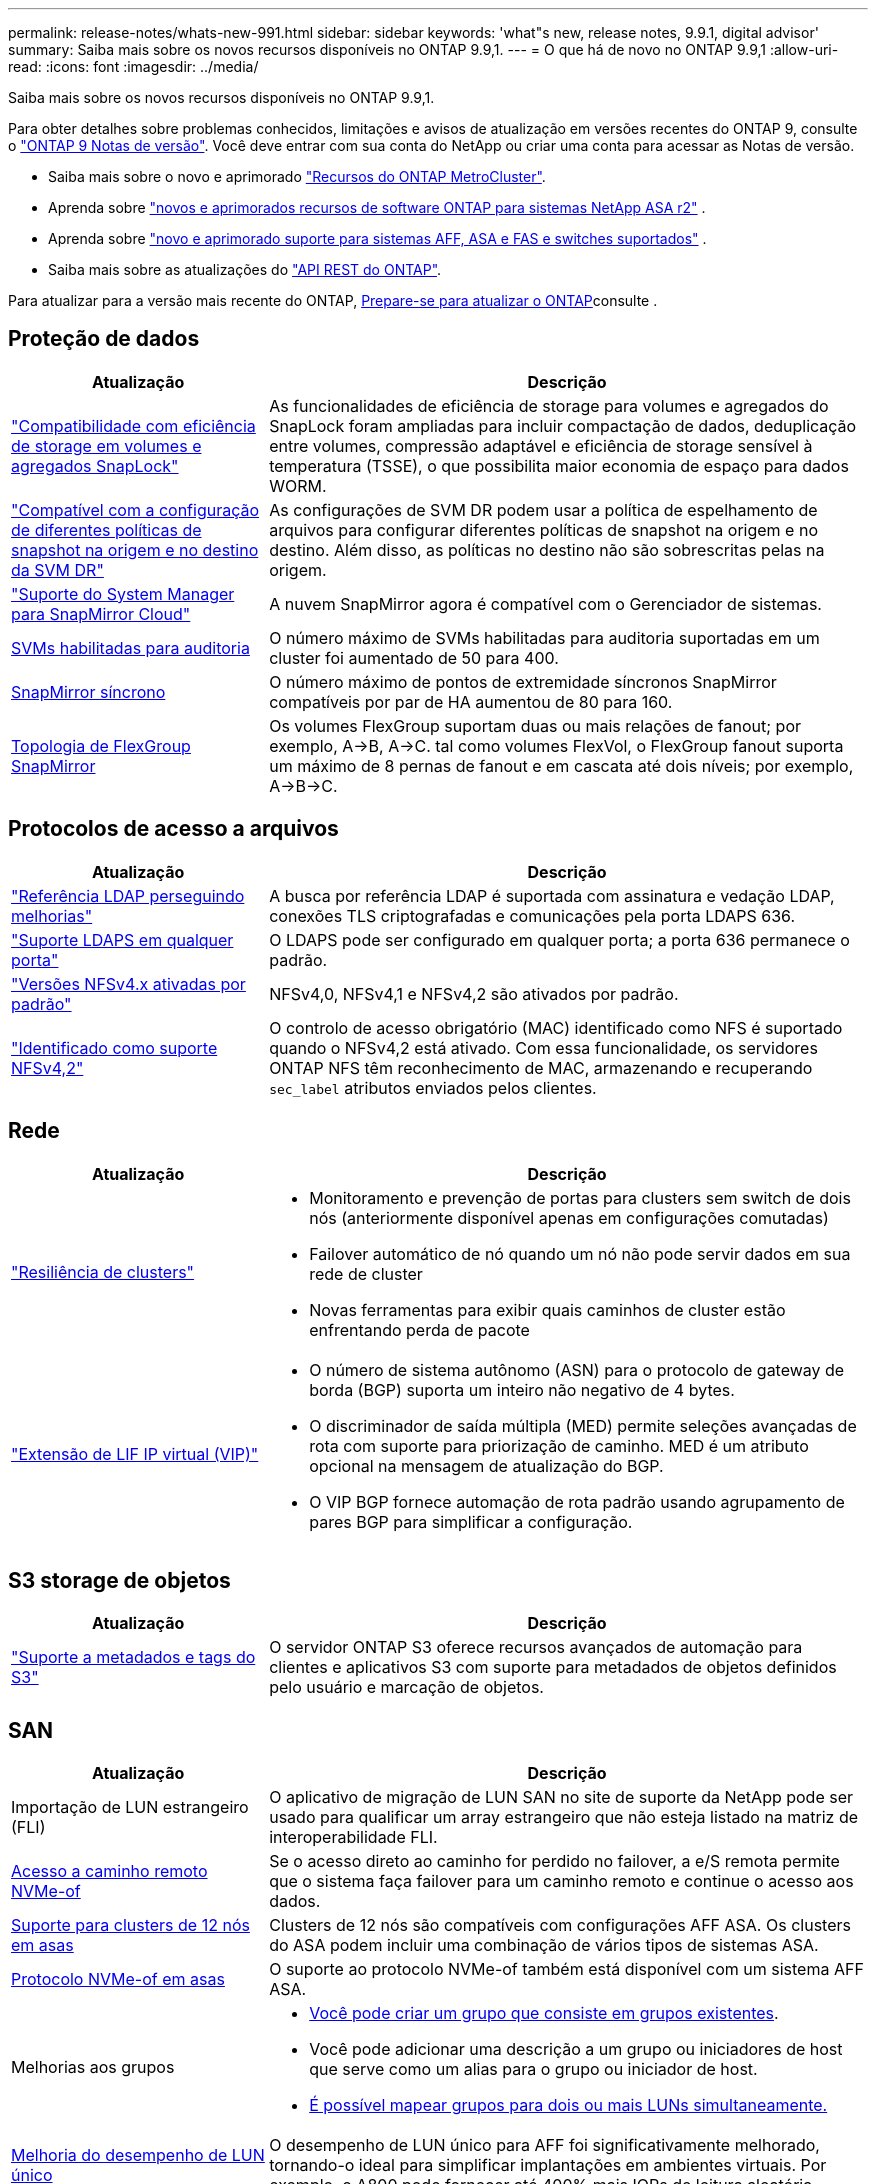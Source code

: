---
permalink: release-notes/whats-new-991.html 
sidebar: sidebar 
keywords: 'what"s new, release notes, 9.9.1, digital advisor' 
summary: Saiba mais sobre os novos recursos disponíveis no ONTAP 9.9,1. 
---
= O que há de novo no ONTAP 9.9,1
:allow-uri-read: 
:icons: font
:imagesdir: ../media/


[role="lead"]
Saiba mais sobre os novos recursos disponíveis no ONTAP 9.9,1.

Para obter detalhes sobre problemas conhecidos, limitações e avisos de atualização em versões recentes do ONTAP 9, consulte o https://library.netapp.com/ecm/ecm_download_file/ECMLP2492508["ONTAP 9 Notas de versão"^]. Você deve entrar com sua conta do NetApp ou criar uma conta para acessar as Notas de versão.

* Saiba mais sobre o novo e aprimorado https://docs.netapp.com/us-en/ontap-metrocluster/releasenotes/mcc-new-features.html["Recursos do ONTAP MetroCluster"^].
* Aprenda sobre  https://docs.netapp.com/us-en/asa-r2/release-notes/whats-new-9171.html["novos e aprimorados recursos de software ONTAP para sistemas NetApp ASA r2"^] .
* Aprenda sobre  https://docs.netapp.com/us-en/ontap-systems/whats-new.html["novo e aprimorado suporte para sistemas AFF, ASA e FAS e switches suportados"^] .
* Saiba mais sobre as atualizações do https://docs.netapp.com/us-en/ontap-automation/whats_new.html["API REST do ONTAP"^].


Para atualizar para a versão mais recente do ONTAP, xref:../upgrade/create-upgrade-plan.html[Prepare-se para atualizar o ONTAP]consulte .



== Proteção de dados

[cols="30%,70%"]
|===
| Atualização | Descrição 


| link:../snaplock/index.html["Compatibilidade com eficiência de storage em volumes e agregados SnapLock"] | As funcionalidades de eficiência de storage para volumes e agregados do SnapLock foram ampliadas para incluir compactação de dados, deduplicação entre volumes, compressão adaptável e eficiência de storage sensível à temperatura (TSSE), o que possibilita maior economia de espaço para dados WORM. 


| link:../data-protection/snapmirror-svm-replication-concept.html["Compatível com a configuração de diferentes políticas de snapshot na origem e no destino da SVM DR"] | As configurações de SVM DR podem usar a política de espelhamento de arquivos para configurar diferentes políticas de snapshot na origem e no destino. Além disso, as políticas no destino não são sobrescritas pelas na origem. 


| link:../data-protection/snapmirror-licensing-concept.html["Suporte do System Manager para SnapMirror Cloud"] | A nuvem SnapMirror agora é compatível com o Gerenciador de sistemas. 


| xref:../nas-audit/enable-disable-auditing-svms-task.html[SVMs habilitadas para auditoria] | O número máximo de SVMs habilitadas para auditoria suportadas em um cluster foi aumentado de 50 para 400. 


| xref:../data-protection/snapmirror-synchronous-disaster-recovery-basics-concept.html[SnapMirror síncrono] | O número máximo de pontos de extremidade síncronos SnapMirror compatíveis por par de HA aumentou de 80 para 160. 


| xref:../flexgroup/create-snapmirror-relationship-task.html[Topologia de FlexGroup SnapMirror] | Os volumes FlexGroup suportam duas ou mais relações de fanout; por exemplo, A→B, A→C. tal como volumes FlexVol, o FlexGroup fanout suporta um máximo de 8 pernas de fanout e em cascata até dois níveis; por exemplo, A→B→C. 
|===


== Protocolos de acesso a arquivos

[cols="30%,70%"]
|===
| Atualização | Descrição 


| link:../nfs-config/using-ldap-concept.html["Referência LDAP perseguindo melhorias"] | A busca por referência LDAP é suportada com assinatura e vedação LDAP, conexões TLS criptografadas e comunicações pela porta LDAPS 636. 


| link:../nfs-admin/ldaps-concept.html["Suporte LDAPS em qualquer porta"] | O LDAPS pode ser configurado em qualquer porta; a porta 636 permanece o padrão. 


| link:../nfs-admin/supported-versions-clients-reference.html["Versões NFSv4.x ativadas por padrão"] | NFSv4,0, NFSv4,1 e NFSv4,2 são ativados por padrão. 


| link:../nfs-admin/enable-nfsv42-security-labels-task.html["Identificado como suporte NFSv4,2"] | O controlo de acesso obrigatório (MAC) identificado como NFS é suportado quando o NFSv4,2 está ativado. Com essa funcionalidade, os servidores ONTAP NFS têm reconhecimento de MAC, armazenando e recuperando `sec_label` atributos enviados pelos clientes. 
|===


== Rede

[cols="30%,70%"]
|===
| Atualização | Descrição 


 a| 
link:../high-availability/index.html["Resiliência de clusters"]
 a| 
* Monitoramento e prevenção de portas para clusters sem switch de dois nós (anteriormente disponível apenas em configurações comutadas)
* Failover automático de nó quando um nó não pode servir dados em sua rede de cluster
* Novas ferramentas para exibir quais caminhos de cluster estão enfrentando perda de pacote




 a| 
link:../networking/configure_virtual_ip_vip_lifs.html["Extensão de LIF IP virtual (VIP)"]
 a| 
* O número de sistema autônomo (ASN) para o protocolo de gateway de borda (BGP) suporta um inteiro não negativo de 4 bytes.
* O discriminador de saída múltipla (MED) permite seleções avançadas de rota com suporte para priorização de caminho. MED é um atributo opcional na mensagem de atualização do BGP.
* O VIP BGP fornece automação de rota padrão usando agrupamento de pares BGP para simplificar a configuração.


|===


== S3 storage de objetos

[cols="30%,70%"]
|===
| Atualização | Descrição 


| link:../s3-config/enable-client-access-from-s3-app-task.html["Suporte a metadados e tags do S3"] | O servidor ONTAP S3 oferece recursos avançados de automação para clientes e aplicativos S3 com suporte para metadados de objetos definidos pelo usuário e marcação de objetos. 
|===


== SAN

[cols="30%,70%"]
|===
| Atualização | Descrição 


| Importação de LUN estrangeiro (FLI) | O aplicativo de migração de LUN SAN no site de suporte da NetApp pode ser usado para qualificar um array estrangeiro que não esteja listado na matriz de interoperabilidade FLI. 


| xref:../san-config/host-support-multipathing-concept.html[Acesso a caminho remoto NVMe-of] | Se o acesso direto ao caminho for perdido no failover, a e/S remota permite que o sistema faça failover para um caminho remoto e continue o acesso aos dados. 


| xref:../asa/overview.html[Suporte para clusters de 12 nós em asas] | Clusters de 12 nós são compatíveis com configurações AFF ASA. Os clusters do ASA podem incluir uma combinação de vários tipos de sistemas ASA. 


| xref:../asa/overview.html[Protocolo NVMe-of em asas] | O suporte ao protocolo NVMe-of também está disponível com um sistema AFF ASA. 


 a| 
Melhorias aos grupos
 a| 
* xref:../task_san_create_nested_igroup.html[Você pode criar um grupo que consiste em grupos existentes].
* Você pode adicionar uma descrição a um grupo ou iniciadores de host que serve como um alias para o grupo ou iniciador de host.
* xref:../task_san_map_igroups_to_multiple_luns.html[É possível mapear grupos para dois ou mais LUNs simultaneamente.]




| xref:../san-admin/storage-virtualization-vmware-copy-offload-concept.html[Melhoria do desempenho de LUN único] | O desempenho de LUN único para AFF foi significativamente melhorado, tornando-o ideal para simplificar implantações em ambientes virtuais. Por exemplo, o A800 pode fornecer até 400% mais IOPs de leitura aleatória. 
|===


== Segurança

[cols="30%,70%"]
|===
| Atualização | Descrição 


| xref:../system-admin/configure-saml-authentication-task.html[Suporte para autenticação multifator com o Cisco DUO ao iniciar sessão no System Manager]  a| 
A partir do ONTAP 9.9.1P3, você pode configurar o Cisco DUO como um provedor de identidade SAML (IDP), permitindo que os usuários se autentiquem usando o Cisco DUO quando fizerem login no Gerenciador de sistema.

|===


== Eficiência de storage

[cols="30%,70%"]
|===
| Atualização | Descrição 


| link:https://docs.netapp.com/us-en/ontap-cli-991/volume-modify.html["Defina o número de arquivos para o máximo para o volume"^] | Automatize os máximos de arquivos com o parâmetro volume `-files-set-maximum` , eliminando a necessidade de monitorar os limites de arquivos. 
|===


== Melhorias no gerenciamento de recursos de storage

[cols="30%,70%"]
|===
| Atualização | Descrição 


| xref:../concept_nas_file_system_analytics_overview.html[Melhorias de gerenciamento do File System Analytics (FSA) no System Manager] | O FSA fornece recursos adicionais do System Manager para pesquisa e filtragem e para tomar medidas sobre as recomendações da FSA. 


| xref:../flexcache/accelerate-data-access-concept.html[Suporte para cache de pesquisa negativa] | Armazena em cache um erro "arquivo não encontrado" no volume FlexCache para reduzir o tráfego de rede causado por chamadas para a origem. 


| xref:../flexcache/supported-unsupported-features-concept.html[Recuperação de desastres da FlexCache] | Fornece migração sem interrupções de clientes de um cache para outro. 


| xref:../flexgroup/supported-unsupported-config-concept.html[Suporte em cascata e fanout do SnapMirror para volumes FlexGroup] | Fornece suporte para relacionamentos de fanout do SnapMirror Cascade e SnapMirror para volumes do FlexGroup. 


| xref:../flexgroup/supported-unsupported-config-concept.html[Compatível com recuperação de desastres SVM para FlexGroup volumes] | A compatibilidade com recuperação de desastres do SVM para FlexGroup volumes fornece redundância usando o SnapMirror para replicar e sincronizar a configuração e os dados de um SVM. 


| xref:../flexgroup/supported-unsupported-config-concept.html[Relatórios de espaço lógico e suporte de aplicação para FlexGroup volumes] | Você pode exibir e limitar a quantidade de espaço lógico consumida pelos usuários de volume do FlexGroup. 


| xref:../smb-config/configure-client-access-shared-storage-concept.html[Suporte de acesso SMB no qtrees] | O acesso SMB é compatível com qtrees em volumes FlexVol e FlexGroup com SMB habilitado. 
|===


== System Manager

[cols="30%,70%"]
|===
| Atualização | Descrição 


| xref:../task_admin_monitor_risks.html[O System Manager exibe os riscos relatados pelo Digital Advisor] | Use o Gerenciador do sistema para se vincular ao consultor digital da Active IQ (também conhecido como consultor digital), que relata oportunidades de reduzir riscos e melhorar a performance e a eficiência do seu ambiente de storage. 


| xref:../task_san_provision_linux.html[Atribua manualmente níveis locais] | Os usuários do System Manager podem atribuir um nível local manualmente quando estão criando e adicionando volumes e LUNs. 


| xref:../task_nas_manage_directories_files.html[Eliminação assíncrona do diretório] | Os diretórios podem ser excluídos no System Manager com a funcionalidade de exclusão assíncrona de diretório de baixa latência. 


| xref:../task_admin_use_ansible_playbooks_add_edit_volumes_luns.html[Gere Playbooks do Ansible] | Os usuários do System Manager podem gerar Playbooks do Ansible a partir da IU para alguns fluxos de trabalho selecionados e usá-los em uma ferramenta de automação para adicionar ou editar volumes ou LUNs repetidamente. 


| xref:../task_admin_troubleshoot_hardware_problems.html[Visualização de hardware] | Introduzido pela primeira vez no ONTAP 9.8, o recurso de visualização de hardware agora suporta todas as plataformas AFF. 


| xref:../task_admin_troubleshoot_hardware_problems.html[Integração com o Digital Advisor] | Os usuários do System Manager podem exibir casos de suporte associados ao cluster e fazer download. Eles também podem copiar os detalhes do cluster de que precisam para enviar novos casos de suporte no site de suporte da NetApp. Os usuários do System Manager podem receber alertas do Digital Advisor para informá-los quando novas atualizações de firmware estiverem disponíveis. Em seguida, eles podem baixar a imagem de firmware e carregá-la usando o System Manager. 


| xref:../task_cloud_backup_data_using_cbs.html[Integração com o Cloud Manager] | Os usuários do System Manager podem configurar proteção para fazer backup de dados em pontos de extremidade de nuvem pública usando o Cloud Backup Service. 


| xref:../task_dp_configure_mirror.html[Melhorias no fluxo de trabalho de provisionamento de proteção de dados] | Os usuários do Gerenciador de sistema podem nomear manualmente um destino SnapMirror e um nome de grupo ao configurar a proteção de dados. 


| xref:../concept_admin_viewing_managing_network.html[Gerenciamento aprimorado de portas de rede] | A página de interfaces de rede tem recursos aprimorados para exibir e gerenciar interfaces em suas portas residenciais. 


| Melhorias no gerenciamento do sistema  a| 
* xref:../task_san_create_nested_igroup.html[Suporte para grupos aninhados]
* xref:../task_san_map_igroups_to_multiple_luns.html[Mapeie vários LUNs para um grupo em uma única tarefa e pode usar um alias WWPN para filtragem durante o processo.]
* xref:../task_admin_troubleshoot_hardware_problems.html[Durante a criação do NVMe-of LIF, você não precisa mais selecionar portas idênticas em ambas as controladoras.]
* xref:../task_admin_troubleshoot_hardware_problems.html[Desative portas FC com um botão de alternância para cada porta.]




 a| 
xref:../task_dp_configure_snapshot.html[Exibição aprimorada no System Manager de informações sobre instantâneos]
 a| 
* Os usuários do System Manager podem exibir o tamanho dos snapshots e o rótulo SnapMirror.
* As reservas de instantâneos são definidas como zero se os instantâneos estiverem desativados.




| Exibição aprimorada no System Manager sobre informações de capacidade e localização para camadas de armazenamento  a| 
* xref:../concept_admin_viewing_managing_network.html[Uma nova coluna **níveis** identifica os níveis locais (agregados) em que cada volume reside.]
* xref:../concept_capacity_measurements_in_sm.html[O System Manager mostra a capacidade física usada, juntamente com a capacidade lógica usada no nível do cluster, bem como o nível do nível local (agregado).]
* xref:../concept_admin_viewing_managing_network.html[Os novos campos de exibição de capacidade permitem monitorar a capacidade, rastrear volumes que se aproximam da capacidade ou que estão subutilizados.]




| xref:../task_cp_dashboard_tour.html[Apresentar no Gestor do sistema de alertas de emergência EMS e outros erros e avisos] | O número de alertas EMS recebidos em 24 horas, bem como outros erros e avisos, são apresentados no cartão de saúde do System Manager. 
|===